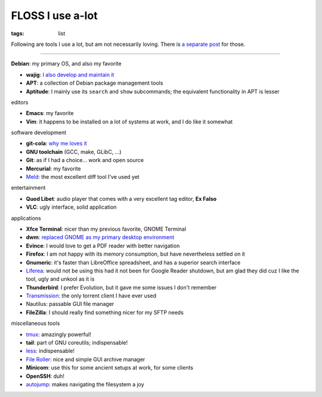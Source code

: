 FLOSS I use a-lot
=================

:tags: list



Following are tools I use a lot, but am not necessarily loving.
There is `a separate post`__ for those.

----

__ http://tshepang.net/favorite-floss

**Debian**: my primary OS, and also my favorite

- **wajig**: `I also develop and maintain it`__
- **APT**: a collection of Debian package management tools
- **Aptitude**: I mainly use its ``search`` and ``show`` subcommands;
  the equivalent functionality in APT is lesser

__ http://tshepang.net/tags#wajig-ref


editors

- **Emacs**: my favorite
- **Vim**: it happens to be installed on a lot of systems at work,
  and I do like it somewhat


software development

- **git-cola**: `why me loves it`__
- **GNU toolchain** (GCC, make, GLibC, ...)
- **Git**: as if I had a choice... work and open source
- **Mercurial**: my favorite
- Meld__: the most excellent diff tool I've used yet

__ http://tshepang.net/project-of-note-git-cola
__ http://meldmerge.org


entertainment

- **Quod Libet**: audio player that comes with a very excellent tag
  editor, **Ex Falso**
- **VLC**: ugly interface, solid application


applications

- **Xfce Terminal**: nicer than my previous favorite, GNOME Terminal
- **dwm**: `replaced GNOME as my primary desktop environment`__
- **Evince**: I would love to get a PDF reader with better navigation
- **Firefox**: I am not happy with its memory consumption, but have
  nevertheless settled on it
- **Gnumeric**: it's faster than LibreOffice spreadsheet, and has a
  superior search interface
- Liferea__: would not be using this had it not been for Google Reader
  shutdown, but am glad they did cuz I like the tool, ugly and unkool
  as it is
- **Thunderbird**: I prefer Evolution, but it gave me some issues I
  don't remember
- Transmission__: the only torrent client I have ever used
- Nautilus: passable GUI file manager
- **FileZilla**: I should really find something nicer for my SFTP needs

__ http://tshepang.net/my-current-desktop-setup
__ http://lzone.de/liferea
__ http://www.transmissionbt.com


miscellaneous tools

- tmux__: amazingly powerful!
- **tail**: part of GNU coreutils; indispensable!
- less__: indispensable!
- `File Roller`__: nice and simple GUI archive manager
- **Minicom**: use this for some ancient setups at work, for some clients
- **OpenSSH**: duh!
- autojump__: makes navigating the filesystem a joy

__ http://tmux.sourceforge.net
__ http://www.greenwoodsoftware.com/less
__ http://fileroller.sourceforge.net
__ https://github.com/joelthelion/autojump
